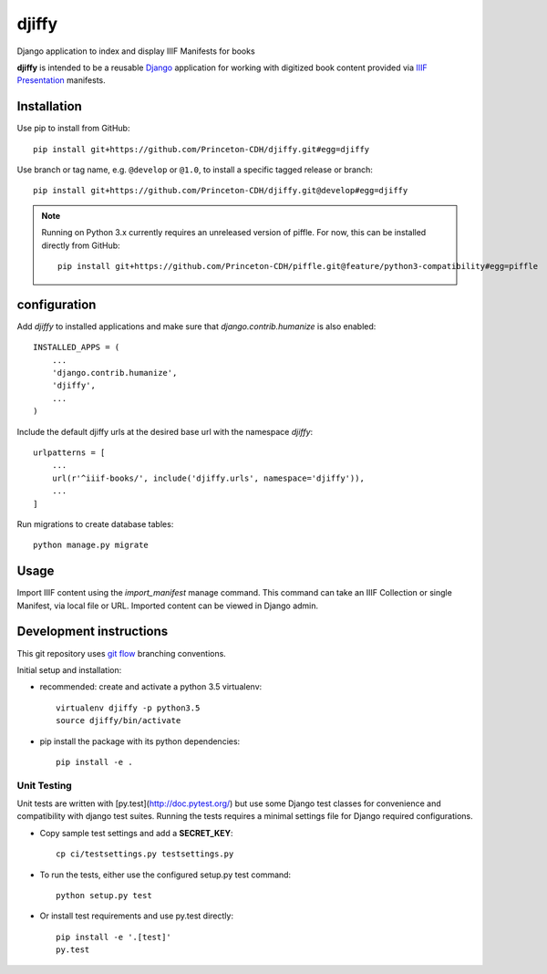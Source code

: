 djiffy
======

Django application to index and display IIIF Manifests for books

.. image:: https://travis-ci.org/Princeton-CDH/djiffy.svg?branch=master
   :target: https://travis-ci.org/Princeton-CDH/djiffy
   :alt: Build Status
.. image:: https://codecov.io/gh/Princeton-CDH/djiffy/branch/master/graph/badge.svg
   :target: https://codecov.io/gh/Princeton-CDH/djiffy
   :alt: Code Coverage
.. image:: https://landscape.io/github/Princeton-CDH/djiffy/master/landscape.svg?style=flat
   :target: https://landscape.io/github/Princeton-CDH/djiffy/master
   :alt: Code Health
.. image:: https://requires.io/github/Princeton-CDH/djiffy/requirements.svg?branch=master
   :target: https://requires.io/github/Princeton-CDH/djiffy/requirements/?branch=master
   :alt: Requirements Status

**djiffy** is intended to be a reusable `Django`_ application for
working with digitized book content provided via `IIIF Presentation`_
manifests.


.. _Django: https://www.djangoproject.com/
.. _IIIF Presentation: http://iiif.io/api/presentation/2.1/


Installation
------------

Use pip to install from GitHub::

    pip install git+https://github.com/Princeton-CDH/djiffy.git#egg=djiffy

Use branch or tag name, e.g. ``@develop`` or ``@1.0``, to install a specific
tagged release or branch::

    pip install git+https://github.com/Princeton-CDH/djiffy.git@develop#egg=djiffy

.. NOTE::

    Running on Python 3.x currently requires an unreleased version of piffle.
    For now, this can be installed directly from GitHub::

        pip install git+https://github.com/Princeton-CDH/piffle.git@feature/python3-compatibility#egg=piffle


configuration
-------------

Add `djiffy` to installed applications and make sure that `django.contrib.humanize`
is also enabled::

    INSTALLED_APPS = (
        ...
        'django.contrib.humanize',
        'djiffy',
        ...
    )


Include the default djiffy urls at the desired base url with the namespace
`djiffy`::

    urlpatterns = [
        ...
        url(r'^iiif-books/', include('djiffy.urls', namespace='djiffy')),
        ...
    ]

Run migrations to create database tables::

    python manage.py migrate


Usage
-----

Import IIIF content using the `import_manifest` manage command.  This
command can take an IIIF Collection or single Manifest, via local file
or URL.  Imported content can be viewed in Django admin.


Development instructions
------------------------

This git repository uses `git flow`_ branching conventions.

.. _git flow: https://github.com/nvie/gitflow

Initial setup and installation:

- recommended: create and activate a python 3.5 virtualenv::

    virtualenv djiffy -p python3.5
    source djiffy/bin/activate

- pip install the package with its python dependencies::

    pip install -e .


Unit Testing
^^^^^^^^^^^^

Unit tests are written with [py.test](http://doc.pytest.org/) but use some
Django test classes for convenience and compatibility with django test suites.
Running the tests requires a minimal settings file for Django required
configurations.

- Copy sample test settings and add a **SECRET_KEY**::

    cp ci/testsettings.py testsettings.py

- To run the tests, either use the configured setup.py test command::

    python setup.py test

- Or install test requirements and use py.test directly::

    pip install -e '.[test]'
    py.test


